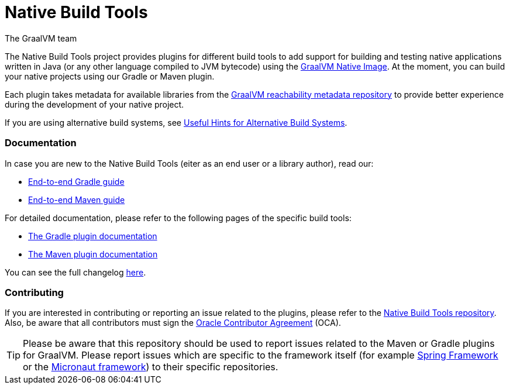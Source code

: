 = Native Build Tools
The GraalVM team

The {doctitle} project provides plugins for different build tools to add support for building and testing native applications written in Java
(or any other language compiled to JVM bytecode) using the https://www.graalvm.org/reference-manual/native-image/[GraalVM  Native Image].
At the moment, you can build your native projects using our Gradle or Maven plugin.

Each plugin takes metadata for available libraries from the https://github.com/oracle/graalvm-reachability-metadata[GraalVM reachability metadata repository]
to provide better experience during the development of your native project.

If you are using alternative build systems, see <<alternative-build-systems.adoc#,Useful Hints for Alternative Build Systems>>.

[discrete]
=== Documentation

In case you are new to the Native Build Tools (eiter as an end user or a library author), read our:

- <<end-to-end-gradle-guide.adoc#,End-to-end Gradle guide>>
- <<end-to-end-maven-guide.adoc#,End-to-end Maven guide>>

For detailed documentation, please refer to the following pages of the specific build tools:

- <<gradle-plugin.adoc#,The Gradle plugin documentation>>
- <<maven-plugin.adoc#,The Maven plugin documentation>>

You can see the full changelog <<changelog.adoc#,here>>.

[discrete]
=== Contributing

If you are interested in contributing or reporting an issue related to the plugins, please refer to the https://github.com/graalvm/native-build-tools[Native Build Tools repository].
Also, be aware that all contributors must sign the https://oca.opensource.oracle.com/[Oracle Contributor Agreement] (OCA).

[TIP]
--
Please be aware that this repository should be used to report issues related to the Maven or Gradle plugins for GraalVM.
Please report issues which are specific to the framework itself (for example https://spring.io/[Spring Framework] or the https://micronaut.io/[Micronaut framework]) to their specific repositories.
